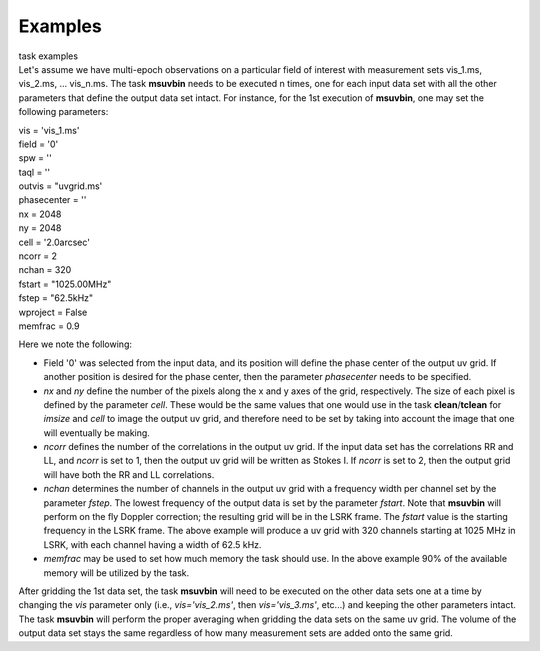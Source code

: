 Examples
========

.. container:: documentDescription description

   task examples

.. container:: section
   :name: content-core

   .. container::
      :name: parent-fieldname-text

      Let's assume we have multi-epoch observations on a particular
      field of interest with measurement sets vis_1.ms, vis_2.ms, ...
      vis_n.ms. The task **msuvbin** needs to be executed n times, one
      for each input data set with all the other parameters that define
      the output data set intact. For instance, for the 1st execution of
      **msuvbin**, one may set the following parameters:

      .. container:: casa-input-box

         | vis = 'vis_1.ms'
         | field = '0'
         | spw = ''
         | taql = ''
         | outvis = "uvgrid.ms'
         | phasecenter = ''
         | nx = 2048
         | ny = 2048
         | cell = '2.0arcsec'
         | ncorr = 2
         | nchan = 320
         | fstart = "1025.00MHz"
         | fstep = "62.5kHz"
         | wproject = False
         | memfrac = 0.9

      Here we note the following:

      -  Field '0' was selected from the input data, and its position
         will define the phase center of the output uv grid. If another
         position is desired for the phase center, then the parameter
         *phasecenter* needs to be specified.

      -  *nx* and *ny* define the number of the pixels along the x and y
         axes of the grid, respectively. The size of each pixel is
         defined by the parameter *cell*. These would be the same values
         that one would use in the task **clean**/**tclean** for
         *imsize* and *cell* to image the output uv grid, and therefore
         need to be set by taking into account the image that one will
         eventually be making.

      -  *ncorr* defines the number of the correlations in the output uv
         grid. If the input data set has the correlations RR and LL, and
         *ncorr* is set to 1, then the output uv grid will be written as
         Stokes I. If *ncorr* is set to 2, then the output grid will
         have both the RR and LL correlations.

      -  *nchan* determines the number of channels in the output uv grid
         with a frequency width per channel set by the parameter
         *fstep*. The lowest frequency of the output data is set by the
         parameter *fstart*. Note that **msuvbin** will perform on the
         fly Doppler correction; the resulting grid will be in the LSRK
         frame. The *fstart* value is the starting frequency in the LSRK
         frame. The above example will produce a uv grid with 320
         channels starting at 1025 MHz in LSRK, with each channel having
         a width of 62.5 kHz.

      -  *memfrac* may be used to set how much memory the task should
         use. In the above example 90% of the available memory will be
         utilized by the task.

      After gridding the 1st data set, the task **msuvbin** will need to
      be executed on the other data sets one at a time by changing the
      *vis* parameter only (i.e., *vis='vis_2.ms'*, then
      *vis='vis_3.ms'*, etc...) and keeping the other parameters intact.
      The task **msuvbin** will perform the proper averaging when
      gridding the data sets on the same uv grid. The volume of the
      output data set stays the same regardless of how many measurement
      sets are added onto the same grid.

       

.. container:: section
   :name: viewlet-below-content-body
